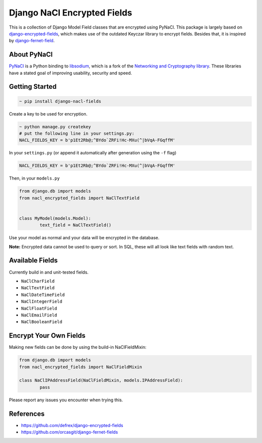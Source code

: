 ============================
Django NaCl Encrypted Fields
============================

|Build Status| |Docs Status|

.. |Build Status| image:: https://img.shields.io/travis/poolvos/django-nacl-fields.svg?style=for-the-badge
   :target: https://travis-ci.org/poolvos/django-nacl-fields
   :alt: Build Status

.. |Docs Status| image:: https://img.shields.io/readthedocs/django-nacl-fields/latest.svg?style=for-the-badge
   :target: https://django-nacl-fields.readthedocs.io/en/latest/
   :alt: Read the Docs (version)

This is a collection of Django Model Field classes that are encrypted using PyNaCl. This package is largely based on `django-encrypted-fields <https://github.com/defrex/django-encrypted-fields>`_, which makes use of the outdated Keyczar library to encrypt fields. Besides that, it is inspired by `django-fernet-field <https://github.com/orcasgit/django-fernet-fields>`_.


About PyNaCl
------------

`PyNaCl <https://github.com/pyca/pynacl>`_ is a Python binding to `libsodium <https://github.com/jedisct1/libsodium>`_, which is a fork of the `Networking and Cryptography library <https://nacl.cr.yp.to>`_. These libraries have a stated goal of improving usability, security and speed.


Getting Started
----------------

.. code:: shell

	    ~ pip install django-nacl-fields


Create a key to be used for encryption.

.. code:: shell

	    ~ python manage.py createkey
	    # put the following line in your settings.py:
	    NACL_FIELDS_KEY = b'p1Et2Rb@;^BYdo`ZRFi!Hc-MXu(^|bVqA-FGqffM'


In your ``settings.py`` (or append it automatically after generation using the ``-f`` flag)

.. code:: python

	NACL_FIELDS_KEY = b'p1Et2Rb@;^BYdo`ZRFi!Hc-MXu(^|bVqA-FGqffM'


Then, in your ``models.py``

.. code:: python

	from django.db import models
	from nacl_encrypted_fields import NaClTextField


	class MyModel(models.Model):
		text_field = NaClTextField()


Use your model as normal and your data will be encrypted in the database.

**Note:** Encrypted data cannot be used to query or sort. In SQL, these will all look like text fields with random text.


Available Fields
----------------

Currently build in and unit-tested fields.

-  ``NaClCharField``
-  ``NaClTextField``
-  ``NaClDateTimeField``
-  ``NaClIntegerField``
-  ``NaClFloatField``
-  ``NaClEmailField``
-  ``NaClBooleanField``


Encrypt Your Own Fields
-----------------------

Making new fields can be done by using the build-in NaClFieldMixin:

.. code:: python

	from django.db import models
	from nacl_encrypted_fields import NaClFieldMixin

	class NaClIPAddressField(NaClFieldMixin, models.IPAddressField):
		pass


Please report any issues you encounter when trying this.


References
----------

*  https://github.com/defrex/django-encrypted-fields
*  https://github.com/orcasgit/django-fernet-fields
